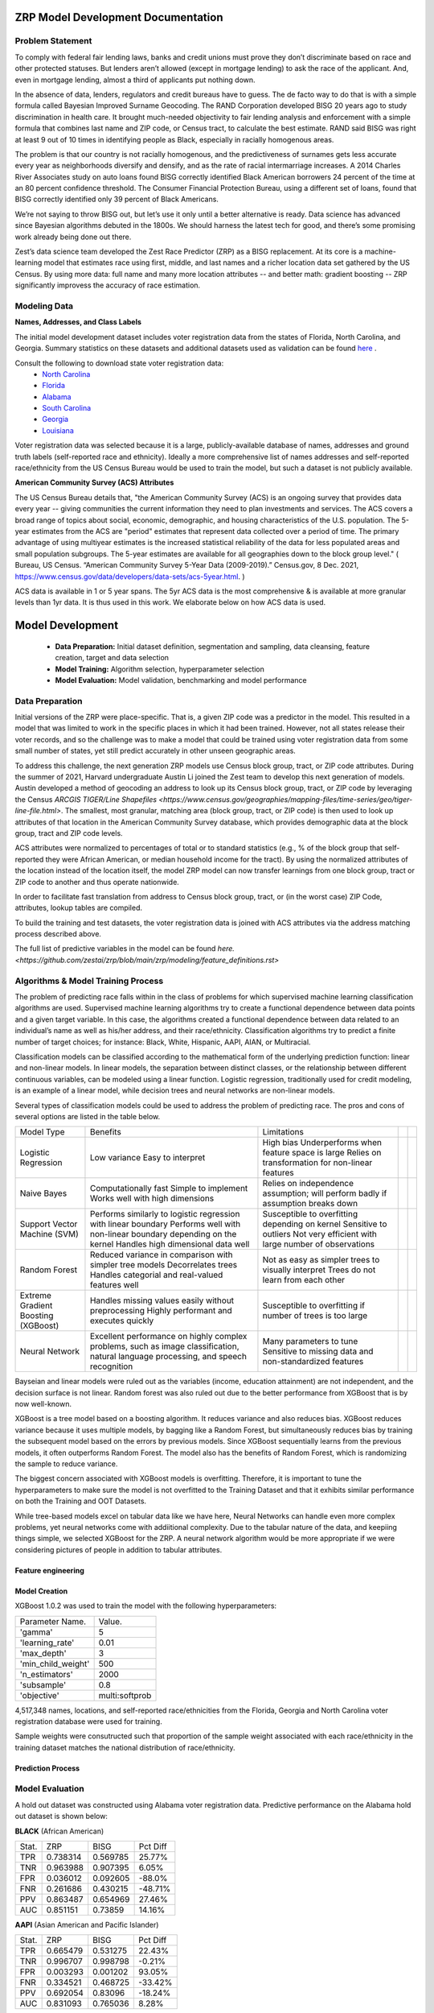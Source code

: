 ZRP Model Development Documentation
####################################


Problem Statement
==================

To comply with federal fair lending laws, banks and credit unions must prove they don’t discriminate based on race and other protected statuses. But lenders aren’t allowed (except in mortgage lending) to ask the race of the applicant. And, even in mortgage lending, almost a third of applicants put nothing down.

In the absence of data, lenders, regulators and credit bureaus have to guess. The de facto way to do that is with a simple formula called Bayesian Improved Surname Geocoding. The RAND Corporation developed BISG 20 years ago to study discrimination in health care. It brought much-needed objectivity to fair lending analysis and enforcement with a simple formula that combines last name and ZIP code, or Census tract, to calculate the best estimate. RAND said BISG was right at least 9 out of 10 times in identifying people as Black, especially in racially homogenous areas.

The problem is that our country is not racially homogenous, and the predictiveness of surnames gets less accurate every year as neighborhoods diversify and densify, and as the rate of racial intermarriage increases. A 2014 Charles River Associates study on auto loans found BISG correctly identified Black American borrowers 24 percent of the time at an 80 percent confidence threshold. The Consumer Financial Protection Bureau, using a different set of loans, found that BISG correctly identified only 39 percent of Black Americans.

We’re not saying to throw BISG out, but let’s use it only until a better alternative is ready. Data science has advanced since Bayesian algorithms debuted in the 1800s. We should harness the latest tech for good, and there’s some promising work already being done out there. 

Zest’s data science team developed the Zest Race Predictor (ZRP) as a BISG replacement. At its core is a machine-learning model that estimates race using first, middle, and last names and a richer location data set gathered by the US Census.  By using more data:  full name and many more location attributes -- and better math:  gradient boosting -- ZRP significantly improvess the accuracy of race estimation.

Modeling Data
==================


**Names, Addresses, and Class Labels** 

The initial model development dataset includes voter registration data from the states of Florida, North Carolina, and Georgia. Summary statistics on these datasets and additional datasets used as validation can be found `here <https://github.com/zestai/zrp/blob/main/dataset_statistics.txt>`_ . 

Consult the following to download state voter registration data:
 * `North Carolina <https://www.ncsbe.gov/results-data/voter-registration-data>`_
 * `Florida <https://dataverse.harvard.edu/dataset.xhtml?persistentId=doi:10.7910/DVN/UBIG3F>`_
 * `Alabama <https://www.alabamainteractive.org/sos/voter/voterWelcome.action>`_
 * `South Carolina <https://www.scvotes.gov/sale-voter-registration-lists>`_
 * `Georgia <https://sos.ga.gov/index.php/elections/order_voter_registration_lists_and_files>`_
 * `Louisiana <https://www.sos.la.gov/ElectionsAndVoting/BecomeACandidate/PurchaseVoterLists/Pages/default.aspx>`_

Voter registration data was selected because it is a large, publicly-available database of names, addresses and ground truth labels (self-reported race and ethnicity).  Ideally a more comprehensive list of names addresses and self-reported race/ethnicity from the US Census Bureau would be used to train the model, but such a dataset is not publicly available.

**American Community Survey (ACS) Attributes** 
 
The US Census Bureau details that, "the American Community Survey (ACS) is an ongoing survey that provides data every year -- giving communities the current information they need to plan investments and services. The ACS covers a broad range of topics about social, economic, demographic, and housing characteristics of the U.S. population. The 5-year estimates from the ACS are "period" estimates that represent data collected over a period of time. The primary advantage of using multiyear estimates is the increased statistical reliability of the data for less populated areas and small population subgroups. The 5-year estimates are available for all geographies down to the block group level." ( Bureau, US Census. “American Community Survey 5-Year Data (2009-2019).” Census.gov, 8 Dec. 2021, https://www.census.gov/data/developers/data-sets/acs-5year.html. )

ACS data is available in 1 or 5 year spans. The 5yr ACS data is the most comprehensive & is available at more granular levels than 1yr data. It is thus used in this work. We elaborate below on how ACS data is used.


Model Development
##################

  * **Data Preparation:** Initial dataset definition, segmentation and sampling, data cleansing, feature creation, target and data selection
  * **Model Training:** Algorithm selection, hyperparameter selection
  * **Model Evaluation:** Model validation, benchmarking and model performance

Data Preparation
==================

Initial versions of the ZRP were place-specific.  That is, a given ZIP code was a predictor in the model.  This resulted in a model that was limited to work in the specific places in which it had been trained.  However, not all states release their voter records, and so the challenge was to make a model that could be trained using voter registration data from some small number of states, yet still predict accurately in other unseen geographic areas.

To address this challenge, the next generation ZRP models use Census block group, tract, or ZIP code attributes.  During the summer of 2021, Harvard undergraduate Austin Li joined the Zest team to develop this next generation of models.  Austin developed a method of geocoding an address to look up its Census block group, tract, or ZIP code by leveraging the Census `ARCGIS TIGER/Line Shapefiles <https://www.census.gov/geographies/mapping-files/time-series/geo/tiger-line-file.html>`.  The smallest, most granular, matching area (block group, tract, or ZIP code) is then used to look up attributes of that location in the American Community Survey database, which provides demographic data at the block group, tract and ZIP code levels.

ACS attributes were normalized to percentages of total or to standard statistics (e.g., % of the block group that self-reported they were African American, or median household income for the tract).  By using the normalized attributes of the location instead of the location itself, the model ZRP model can now transfer learnings from one block group, tract or ZIP code to another and thus operate nationwide.

In order to facilitate fast translation from address to Census block group, tract, or (in the worst case) ZIP Code, attributes, lookup tables are compiled.

To build the training and test datasets, the voter registration data is joined with ACS attributes via the address matching process described above.  

The full list of predictive variables in the model can be found `here. <https://github.com/zestai/zrp/blob/main/zrp/modeling/feature_definitions.rst>`



Algorithms & Model Training Process
=====================================

The problem of predicting race falls within in the class of problems for which supervised machine learning classification algorithms are used. Supervised machine learning algorithms try to create a functional dependence between data points and a given target variable. In this case, the algorithms created a functional dependence between data related to an individual’s name as well as his/her address, and their race/ethnicity.  Classification algorithms try to predict a finite number of target choices; for instance: Black, White, Hispanic, AAPI, AIAN, or Multiracial.

Classification models can be classified according to the mathematical form of the underlying prediction function: linear and non-linear models. In linear models, the separation between distinct classes, or the relationship between different continuous variables, can be modeled using a linear function. Logistic regression, traditionally used for credit modeling, is an example of a linear model, while decision trees and neural networks are non-linear models.

Several types of classification models could be used to address the problem of predicting race. The pros and cons of several options are listed in the table below.

+-------------------------------------+-------------------------------------------------------------------------------------------------------------------------------------+---------------------------------------------------------------------------------+--+--+
|              Model Type             |                                                               Benefits                                                              |                                   Limitations                                   |  |  |
+-------------------------------------+-------------------------------------------------------------------------------------------------------------------------------------+---------------------------------------------------------------------------------+--+--+
|                                     |                                                                                                                                     | High bias                                                                       |  |  |
|                                     | Low variance                                                                                                                        | Underperforms when feature space is large                                       |  |  |
| Logistic Regression                 | Easy to interpret                                                                                                                   | Relies on transformation for non-linear features                                |  |  |
+-------------------------------------+-------------------------------------------------------------------------------------------------------------------------------------+---------------------------------------------------------------------------------+--+--+
|                                     | Computationally fast                                                                                                                | Relies on independence assumption; will perform badly if assumption breaks down |  |  |
|                                     | Simple to implement                                                                                                                 |                                                                                 |  |  |
| Naive Bayes                         | Works well with high dimensions                                                                                                     |                                                                                 |  |  |
+-------------------------------------+-------------------------------------------------------------------------------------------------------------------------------------+---------------------------------------------------------------------------------+--+--+
|                                     | Performs similarly to logistic regression with linear boundary                                                                      | Susceptible to overfitting depending on kernel                                  |  |  |
|                                     | Performs well with non-linear boundary depending on the kernel                                                                      | Sensitive to outliers                                                           |  |  |
| Support Vector Machine (SVM)        | Handles high dimensional data well                                                                                                  | Not very efficient with large number of observations                            |  |  |
+-------------------------------------+-------------------------------------------------------------------------------------------------------------------------------------+---------------------------------------------------------------------------------+--+--+
|                                     | Reduced variance in comparison with simpler tree models                                                                             | Not as easy as simpler trees to visually interpret                              |  |  |
|                                     | Decorrelates trees                                                                                                                  | Trees do not learn from each other                                              |  |  |
| Random Forest                       | Handles categorial and real-valued features well                                                                                    |                                                                                 |  |  |
+-------------------------------------+-------------------------------------------------------------------------------------------------------------------------------------+---------------------------------------------------------------------------------+--+--+
|                                     | Handles missing values easily without preprocessing                                                                                 | Susceptible to overfitting if number of trees is too large                      |  |  |
| Extreme Gradient Boosting (XGBoost) | Highly performant and executes quickly                                                                                              |                                                                                 |  |  |
+-------------------------------------+-------------------------------------------------------------------------------------------------------------------------------------+---------------------------------------------------------------------------------+--+--+
|                                     |                                                                                                                                     | Many parameters to tune                                                         |  |  |
| Neural Network                      | Excellent performance on highly complex problems, such as image classification, natural language processing, and speech recognition | Sensitive to missing data and non-standardized features                         |  |  |
+-------------------------------------+-------------------------------------------------------------------------------------------------------------------------------------+---------------------------------------------------------------------------------+--+--+

Bayseian and linear models were ruled out as the variables (income, education attainment) are not independent, and the decision surface is not linear.  Random forest was also ruled out due to the better performance from XGBoost that is by now well-known.

XGBoost is a tree model based on a boosting algorithm. It reduces variance and also reduces bias. XGBoost reduces variance because it uses multiple models, by bagging like a Random Forest, but simultaneously reduces bias by training the subsequent model based on the errors by previous models. Since XGBoost sequentially learns from the previous models, it often outperforms Random Forest. The model also has the benefits of Random Forest, which is randomizing the sample to reduce variance.

The biggest concern associated with XGBoost models is overfitting. Therefore, it is important to tune the hyperparameters to make sure the model is not overfitted to the Training Dataset and that it exhibits similar performance on both the Training and OOT Datasets. 

While tree-based models excel on tabular data like we have here, Neural Networks can handle even more complex problems, yet neural networks come with addiitional complexity.   Due to the tabular nature of the data, and keepiing things simple, we selected XGBoost for the ZRP.  A neural network algorithm would be more appropriate if we were considering pictures of people in addition to tabular attributes.


Feature engineering
____________________


Model Creation
____________________

XGBoost 1.0.2 was used to train the model with the following hyperparameters:


+---------------------+----------------------+
| Parameter Name.     | Value.               |
+---------------------+----------------------+
| 'gamma'             | 5                    |
+---------------------+----------------------+
| 'learning_rate'     | 0.01                 |
+---------------------+----------------------+
| 'max_depth'         | 3                    |
+---------------------+----------------------+
| 'min_child_weight'  | 500                  |
+---------------------+----------------------+
| 'n_estimators'      | 2000                 |
+---------------------+----------------------+
| 'subsample'         | 0.8                  |
+---------------------+----------------------+
| 'objective'         | multi:softprob       |
+---------------------+----------------------+


4,517,348 names, locations, and self-reported race/ethnicities from the Florida, Georgia and North Carolina voter registration database were used for training.

Sample weights were consutructed such that proportion of the sample weight associated with each race/ethnicity in the training dataset matches the national distribution of race/ethnicity.

Prediction Process
____________________



Model Evaluation
==================


A hold out dataset was constructed using Alabama voter registration data.  Predictive performance on the Alabama hold out dataset is shown below:

**BLACK** (African American)

+----------+-----------+-----------+-----------+
| Stat.    | ZRP       | BISG      | Pct Diff  |
+----------+-----------+-----------+-----------+
| TPR      | 0.738314  | 0.569785  | 25.77%    |
+----------+-----------+-----------+-----------+
| TNR      | 0.963988  | 0.907395  | 6.05%     |
+----------+-----------+-----------+-----------+
| FPR      | 0.036012  | 0.092605  | -88.0%    |
+----------+-----------+-----------+-----------+
| FNR      | 0.261686  | 0.430215  | -48.71%   |
+----------+-----------+-----------+-----------+
| PPV      | 0.863487  | 0.654969  | 27.46%    |
+----------+-----------+-----------+-----------+
| AUC      | 0.851151  | 0.73859   | 14.16%    |
+----------+-----------+-----------+-----------+


**AAPI** (Asian American and Pacific Islander)

+----------+-----------+-----------+-----------+
| Stat.    | ZRP       | BISG      | Pct Diff  |
+----------+-----------+-----------+-----------+
| TPR      | 0.665479  | 0.531275  | 22.43%    |
+----------+-----------+-----------+-----------+
| TNR      | 0.996707  | 0.998798  | -0.21%    |
+----------+-----------+-----------+-----------+
| FPR      | 0.003293  | 0.001202  | 93.05%    |
+----------+-----------+-----------+-----------+
| FNR      | 0.334521  | 0.468725  | -33.42%   |
+----------+-----------+-----------+-----------+
| PPV      | 0.692054  | 0.83096   | -18.24%   |
+----------+-----------+-----------+-----------+
| AUC      | 0.831093  | 0.765036  | 8.28%     |
+----------+-----------+-----------+-----------+

**WHITE** (White, non-Hispanic)

+----------+-----------+-----------+-----------+
| Stat.    | ZRP       | BISG      | Pct Diff  |
+----------+-----------+-----------+-----------+
| TPR      | 0.947022  | 0.846848  | 11.17%    |
+----------+-----------+-----------+-----------+
| TNR      | 0.761921  | 0.634041  | 18.32%    |
+----------+-----------+-----------+-----------+
| FPR      | 0.238079  | 0.365959  | -42.34%   |
+----------+-----------+-----------+-----------+
| FNR      | 0.052978  | 0.153152  | -97.2%    |
+----------+-----------+-----------+-----------+
| PPV      | 0.91339   | 0.859847  | 6.04%     |
+----------+-----------+-----------+-----------+
| AUC      | 0.854471  | 0.740444  | 14.3%     |
+----------+-----------+-----------+-----------+


**HISPANIC**  

+----------+-----------+-----------+-----------+
| Stat.    | ZRP       | BISG      | Pct Diff  |
+----------+-----------+-----------+-----------+
| TPR      | 0.852894  | 0.502213  | 51.76%    |
+----------+-----------+-----------+-----------+
| TNR      | 0.987567  | 0.990625  | -0.31%    |
+----------+-----------+-----------+-----------+
| FPR      | 0.012433  | 0.009375  | 28.05%    |
+----------+-----------+-----------+-----------+
| FNR      | 0.147106  | 0.497787  | -108.76%  |
+----------+-----------+-----------+-----------+
| PPV      | 0.633697  | 0.57464   | 9.77%     |
+----------+-----------+-----------+-----------+
| AUC      | 0.920231  | 0.746419  | 20.86%    |
+----------+-----------+-----------+-----------+

**AIAN** (Native American)

+----------+-----------+-----------+-----------+
| Stat.    | ZRP       | BISG      | Pct Diff  |
+----------+-----------+-----------+-----------+
| TPR      | 0.041739  | 0.040000  | 4.26%     |
+----------+-----------+-----------+-----------+
| TNR      | 0.998926  | 0.999716  | -0.08%    |
+----------+-----------+-----------+-----------+
| FPR      | 0.001074  | 0.000284  | 116.4%    |
+----------+-----------+-----------+-----------+
| FNR      | 0.958261  | 0.960000  | -0.18%    |
+----------+-----------+-----------+-----------+
| PPV      | 0.088889  | 0.261364  | -98.49%   |
+----------+-----------+-----------+-----------+
| AUC      | 0.520333  | 0.519858  | 0.09%     |
+----------+-----------+-----------+-----------+


Model Limitations
==================

This model is designed to predict race/ethnicity based on names and addresses of people residing in the United States only.





